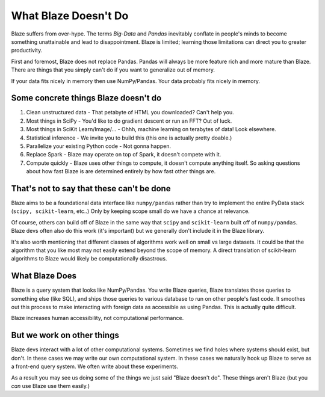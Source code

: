 =====================
What Blaze Doesn't Do
=====================

Blaze suffers from over-hype.  The terms *Big-Data* and *Pandas* inevitably
conflate in people's minds to become something unattainable and lead to
disappointment.  Blaze is limited;  learning those limitations can direct you
to greater productivity.

First and foremost, Blaze does not replace Pandas.  Pandas will always be more
feature rich and more mature than Blaze.  There are things that you simply
can't do if you want to generalize out of memory.

If your data fits nicely in memory then use NumPy/Pandas.  Your data probably
fits nicely in memory.


Some concrete things Blaze doesn't do
-------------------------------------

1.  Clean unstructured data - That petabyte of HTML you downloaded?  Can't
    help you.
2.  Most things in SciPy - You'd like to do gradient descent or run an FFT?  Out of luck.
3.  Most things in SciKit Learn/Image/... - Ohhh, machine learning on terabytes of data!  Look elsewhere.
4.  Statistical inference - We invite you to build this (this one is actually pretty doable.)
5.  Parallelize your existing Python code - Not gonna happen.
6.  Replace Spark - Blaze may operate on top of Spark, it doesn't compete with it.
7.  Compute quickly - Blaze uses other things to compute, it doesn't compute
    anything itself.  So asking questions about how fast Blaze is are
    determined entirely by how fast other things are.


That's not to say that these can't be done
------------------------------------------

Blaze aims to be a foundational data interface like ``numpy/pandas``
rather than try to implement the entire PyData stack (``scipy, scikit-learn``,
etc..)  Only by keeping scope small do we have a chance at relevance.

Of course, others can build off of Blaze in the same way that ``scipy`` and
``scikit-learn`` built off of ``numpy/pandas``.  Blaze devs often also do this
work (it's important) but we generally don't include it in the Blaze library.

It's also worth mentioning that different classes of algorithms work well on
small vs large datasets.  It could be that the algorithm that you like most may
not easily extend beyond the scope of memory.  A direct translation of
scikit-learn algorithms to Blaze would likely be computationally disastrous.


What Blaze Does
---------------

Blaze is a query system that looks like NumPy/Pandas.  You write Blaze
queries, Blaze translates those queries to something else (like SQL), and ships
those queries to various database to run on other people's fast code.  It
smoothes out this process to make interacting with foreign data as accessible
as using Pandas.  This is actually quite difficult.

Blaze increases human accessibility, not computational performance.


But we work on other things
---------------------------

Blaze devs interact with a lot of other computational systems.  Sometimes we
find holes where systems should exist, but don't.  In these cases we may write
our own computational system.  In these cases we naturally hook up Blaze to
serve as a front-end query system.  We often write about these experiments.

As a result you may see us doing some of the things we just said "Blaze doesn't
do".  These things aren't Blaze (but you *can* use Blaze use them easily.)
